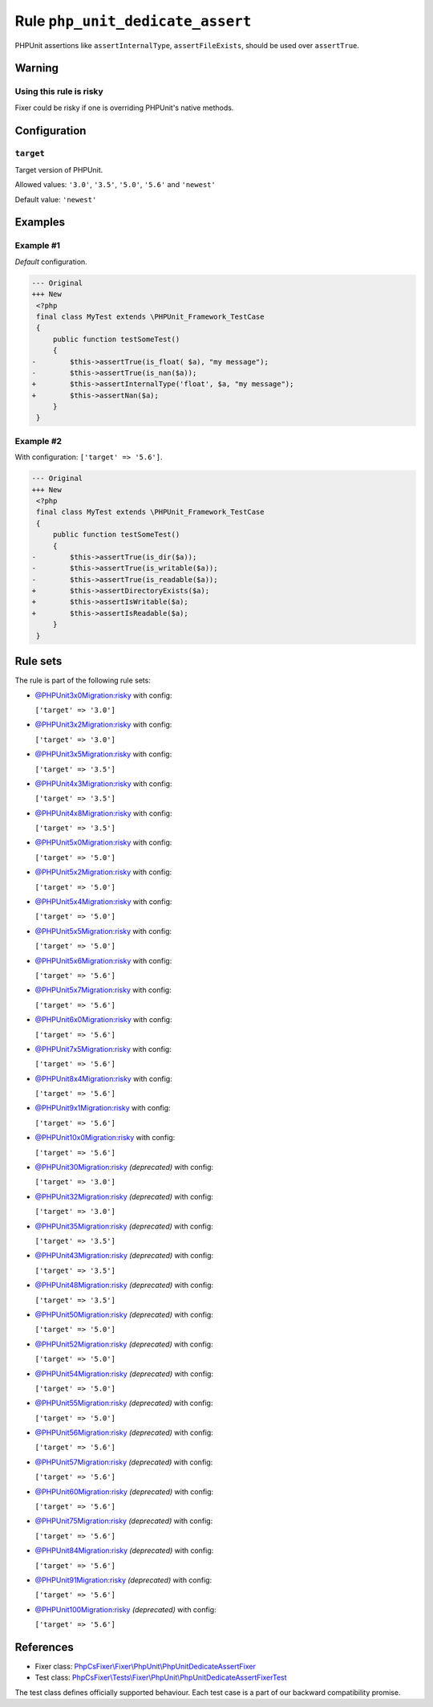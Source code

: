 =================================
Rule ``php_unit_dedicate_assert``
=================================

PHPUnit assertions like ``assertInternalType``, ``assertFileExists``, should be
used over ``assertTrue``.

Warning
-------

Using this rule is risky
~~~~~~~~~~~~~~~~~~~~~~~~

Fixer could be risky if one is overriding PHPUnit's native methods.

Configuration
-------------

``target``
~~~~~~~~~~

Target version of PHPUnit.

Allowed values: ``'3.0'``, ``'3.5'``, ``'5.0'``, ``'5.6'`` and ``'newest'``

Default value: ``'newest'``

Examples
--------

Example #1
~~~~~~~~~~

*Default* configuration.

.. code-block:: diff

   --- Original
   +++ New
    <?php
    final class MyTest extends \PHPUnit_Framework_TestCase
    {
        public function testSomeTest()
        {
   -        $this->assertTrue(is_float( $a), "my message");
   -        $this->assertTrue(is_nan($a));
   +        $this->assertInternalType('float', $a, "my message");
   +        $this->assertNan($a);
        }
    }

Example #2
~~~~~~~~~~

With configuration: ``['target' => '5.6']``.

.. code-block:: diff

   --- Original
   +++ New
    <?php
    final class MyTest extends \PHPUnit_Framework_TestCase
    {
        public function testSomeTest()
        {
   -        $this->assertTrue(is_dir($a));
   -        $this->assertTrue(is_writable($a));
   -        $this->assertTrue(is_readable($a));
   +        $this->assertDirectoryExists($a);
   +        $this->assertIsWritable($a);
   +        $this->assertIsReadable($a);
        }
    }

Rule sets
---------

The rule is part of the following rule sets:

- `@PHPUnit3x0Migration:risky <./../../ruleSets/PHPUnit3x0MigrationRisky.rst>`_ with config:

  ``['target' => '3.0']``

- `@PHPUnit3x2Migration:risky <./../../ruleSets/PHPUnit3x2MigrationRisky.rst>`_ with config:

  ``['target' => '3.0']``

- `@PHPUnit3x5Migration:risky <./../../ruleSets/PHPUnit3x5MigrationRisky.rst>`_ with config:

  ``['target' => '3.5']``

- `@PHPUnit4x3Migration:risky <./../../ruleSets/PHPUnit4x3MigrationRisky.rst>`_ with config:

  ``['target' => '3.5']``

- `@PHPUnit4x8Migration:risky <./../../ruleSets/PHPUnit4x8MigrationRisky.rst>`_ with config:

  ``['target' => '3.5']``

- `@PHPUnit5x0Migration:risky <./../../ruleSets/PHPUnit5x0MigrationRisky.rst>`_ with config:

  ``['target' => '5.0']``

- `@PHPUnit5x2Migration:risky <./../../ruleSets/PHPUnit5x2MigrationRisky.rst>`_ with config:

  ``['target' => '5.0']``

- `@PHPUnit5x4Migration:risky <./../../ruleSets/PHPUnit5x4MigrationRisky.rst>`_ with config:

  ``['target' => '5.0']``

- `@PHPUnit5x5Migration:risky <./../../ruleSets/PHPUnit5x5MigrationRisky.rst>`_ with config:

  ``['target' => '5.0']``

- `@PHPUnit5x6Migration:risky <./../../ruleSets/PHPUnit5x6MigrationRisky.rst>`_ with config:

  ``['target' => '5.6']``

- `@PHPUnit5x7Migration:risky <./../../ruleSets/PHPUnit5x7MigrationRisky.rst>`_ with config:

  ``['target' => '5.6']``

- `@PHPUnit6x0Migration:risky <./../../ruleSets/PHPUnit6x0MigrationRisky.rst>`_ with config:

  ``['target' => '5.6']``

- `@PHPUnit7x5Migration:risky <./../../ruleSets/PHPUnit7x5MigrationRisky.rst>`_ with config:

  ``['target' => '5.6']``

- `@PHPUnit8x4Migration:risky <./../../ruleSets/PHPUnit8x4MigrationRisky.rst>`_ with config:

  ``['target' => '5.6']``

- `@PHPUnit9x1Migration:risky <./../../ruleSets/PHPUnit9x1MigrationRisky.rst>`_ with config:

  ``['target' => '5.6']``

- `@PHPUnit10x0Migration:risky <./../../ruleSets/PHPUnit10x0MigrationRisky.rst>`_ with config:

  ``['target' => '5.6']``

- `@PHPUnit30Migration:risky <./../../ruleSets/PHPUnit30MigrationRisky.rst>`_ *(deprecated)* with config:

  ``['target' => '3.0']``

- `@PHPUnit32Migration:risky <./../../ruleSets/PHPUnit32MigrationRisky.rst>`_ *(deprecated)* with config:

  ``['target' => '3.0']``

- `@PHPUnit35Migration:risky <./../../ruleSets/PHPUnit35MigrationRisky.rst>`_ *(deprecated)* with config:

  ``['target' => '3.5']``

- `@PHPUnit43Migration:risky <./../../ruleSets/PHPUnit43MigrationRisky.rst>`_ *(deprecated)* with config:

  ``['target' => '3.5']``

- `@PHPUnit48Migration:risky <./../../ruleSets/PHPUnit48MigrationRisky.rst>`_ *(deprecated)* with config:

  ``['target' => '3.5']``

- `@PHPUnit50Migration:risky <./../../ruleSets/PHPUnit50MigrationRisky.rst>`_ *(deprecated)* with config:

  ``['target' => '5.0']``

- `@PHPUnit52Migration:risky <./../../ruleSets/PHPUnit52MigrationRisky.rst>`_ *(deprecated)* with config:

  ``['target' => '5.0']``

- `@PHPUnit54Migration:risky <./../../ruleSets/PHPUnit54MigrationRisky.rst>`_ *(deprecated)* with config:

  ``['target' => '5.0']``

- `@PHPUnit55Migration:risky <./../../ruleSets/PHPUnit55MigrationRisky.rst>`_ *(deprecated)* with config:

  ``['target' => '5.0']``

- `@PHPUnit56Migration:risky <./../../ruleSets/PHPUnit56MigrationRisky.rst>`_ *(deprecated)* with config:

  ``['target' => '5.6']``

- `@PHPUnit57Migration:risky <./../../ruleSets/PHPUnit57MigrationRisky.rst>`_ *(deprecated)* with config:

  ``['target' => '5.6']``

- `@PHPUnit60Migration:risky <./../../ruleSets/PHPUnit60MigrationRisky.rst>`_ *(deprecated)* with config:

  ``['target' => '5.6']``

- `@PHPUnit75Migration:risky <./../../ruleSets/PHPUnit75MigrationRisky.rst>`_ *(deprecated)* with config:

  ``['target' => '5.6']``

- `@PHPUnit84Migration:risky <./../../ruleSets/PHPUnit84MigrationRisky.rst>`_ *(deprecated)* with config:

  ``['target' => '5.6']``

- `@PHPUnit91Migration:risky <./../../ruleSets/PHPUnit91MigrationRisky.rst>`_ *(deprecated)* with config:

  ``['target' => '5.6']``

- `@PHPUnit100Migration:risky <./../../ruleSets/PHPUnit100MigrationRisky.rst>`_ *(deprecated)* with config:

  ``['target' => '5.6']``

References
----------

- Fixer class: `PhpCsFixer\\Fixer\\PhpUnit\\PhpUnitDedicateAssertFixer <./../../../src/Fixer/PhpUnit/PhpUnitDedicateAssertFixer.php>`_
- Test class: `PhpCsFixer\\Tests\\Fixer\\PhpUnit\\PhpUnitDedicateAssertFixerTest <./../../../tests/Fixer/PhpUnit/PhpUnitDedicateAssertFixerTest.php>`_

The test class defines officially supported behaviour. Each test case is a part of our backward compatibility promise.
